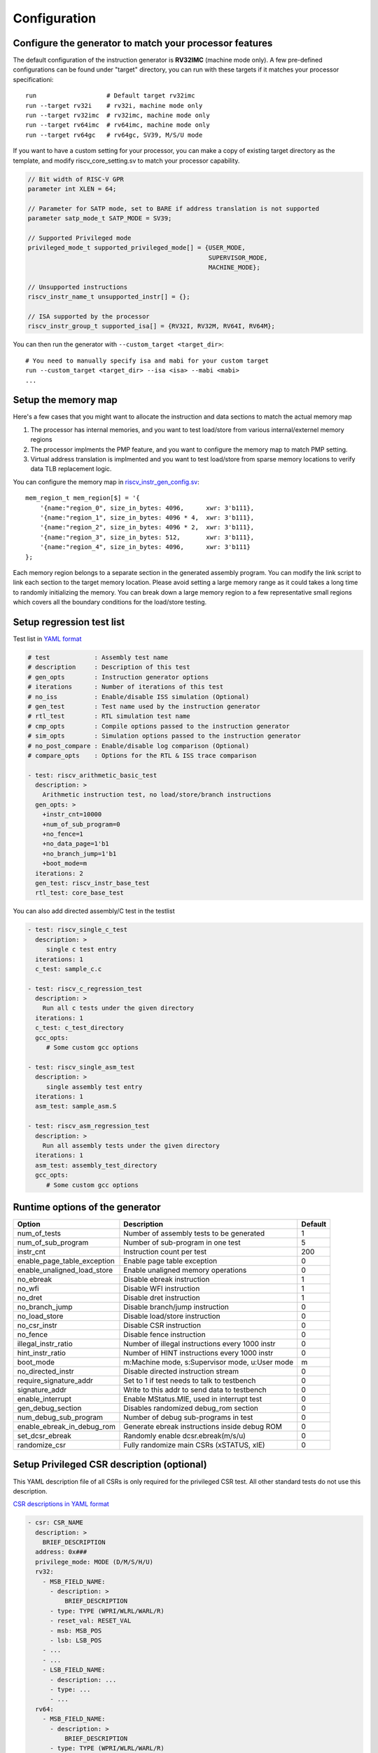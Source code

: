 Configuration
=============

Configure the generator to match your processor features
--------------------------------------------------------

The default configuration of the instruction generator is **RV32IMC** (machine
mode only). A few pre-defined configurations can be found under "target" directory,
you can run with these targets if it matches your processor specificationi::

    run                   # Default target rv32imc
    run --target rv32i    # rv32i, machine mode only
    run --target rv32imc  # rv32imc, machine mode only
    run --target rv64imc  # rv64imc, machine mode only
    run --target rv64gc   # rv64gc, SV39, M/S/U mode

If you want to have a custom setting for your processor, you can make a copy of
existing target directory as the template, and modify riscv_core_setting.sv to
match your processor capability.

.. code-block:: verilog

    // Bit width of RISC-V GPR
    parameter int XLEN = 64;

    // Parameter for SATP mode, set to BARE if address translation is not supported
    parameter satp_mode_t SATP_MODE = SV39;

    // Supported Privileged mode
    privileged_mode_t supported_privileged_mode[] = {USER_MODE,
                                                     SUPERVISOR_MODE,
                                                     MACHINE_MODE};

    // Unsupported instructions
    riscv_instr_name_t unsupported_instr[] = {};

    // ISA supported by the processor
    riscv_instr_group_t supported_isa[] = {RV32I, RV32M, RV64I, RV64M};

You can then run the generator with ``--custom_target <target_dir>``::

    # You need to manually specify isa and mabi for your custom target
    run --custom_target <target_dir> --isa <isa> --mabi <mabi>
    ...

Setup the memory map
--------------------

Here's a few cases that you might want to allocate the instruction and data
sections to match the actual memory map

1.  The processor has internal memories, and you want to test load/store from
    various internal/externel memory regions
2.  The processor implments the PMP feature, and you want to configure the memory
    map to match PMP setting.
3.  Virtual address translation is implmented and you want to test load/store from
    sparse memory locations to verify data TLB replacement logic.

You can configure the memory map in `riscv_instr_gen_config.sv`_::

    mem_region_t mem_region[$] = '{
        '{name:"region_0", size_in_bytes: 4096,      xwr: 3'b111},
        '{name:"region_1", size_in_bytes: 4096 * 4,  xwr: 3'b111},
        '{name:"region_2", size_in_bytes: 4096 * 2,  xwr: 3'b111},
        '{name:"region_3", size_in_bytes: 512,       xwr: 3'b111},
        '{name:"region_4", size_in_bytes: 4096,      xwr: 3'b111}
    };

Each memory region belongs to a separate section in the generated assembly
program. You can modify the link script to link each section to the target
memory location. Please avoid setting a large memory range as it could takes a
long time to randomly initializing the memory. You can break down a large memory
region to a few representative small regions which covers all the boundary
conditions for the load/store testing.

.. _riscv_instr_gen_config.sv: https://github.com/google/riscv-dv/blob/master/src/riscv_instr_gen_config.sv

Setup regression test list
--------------------------

Test list in `YAML format`_

.. code-block:: yaml

    # test            : Assembly test name
    # description     : Description of this test
    # gen_opts        : Instruction generator options
    # iterations      : Number of iterations of this test
    # no_iss          : Enable/disable ISS simulation (Optional)
    # gen_test        : Test name used by the instruction generator
    # rtl_test        : RTL simulation test name
    # cmp_opts        : Compile options passed to the instruction generator
    # sim_opts        : Simulation options passed to the instruction generator
    # no_post_compare : Enable/disable log comparison (Optional)
    # compare_opts    : Options for the RTL & ISS trace comparison

    - test: riscv_arithmetic_basic_test
      description: >
        Arithmetic instruction test, no load/store/branch instructions
      gen_opts: >
        +instr_cnt=10000
        +num_of_sub_program=0
        +no_fence=1
        +no_data_page=1'b1
        +no_branch_jump=1'b1
        +boot_mode=m
      iterations: 2
      gen_test: riscv_instr_base_test
      rtl_test: core_base_test

.. _YAML format: https://github.com/google/riscv-dv/blob/master/yaml/base_testlist.yaml

You can also add directed assembly/C test in the testlist

.. code-block:: yaml

    - test: riscv_single_c_test
      description: >
         single c test entry
      iterations: 1
      c_test: sample_c.c

    - test: riscv_c_regression_test
      description: >
        Run all c tests under the given directory
      iterations: 1
      c_test: c_test_directory
      gcc_opts:
         # Some custom gcc options

    - test: riscv_single_asm_test
      description: >
         single assembly test entry
      iterations: 1
      asm_test: sample_asm.S

    - test: riscv_asm_regression_test
      description: >
        Run all assembly tests under the given directory
      iterations: 1
      asm_test: assembly_test_directory
      gcc_opts:
         # Some custom gcc options


Runtime options of the generator
--------------------------------
+-----------------------------+---------------------------------------------------+---------+
| Option                      | Description                                       | Default |
+=============================+===================================================+=========+
| num_of_tests                | Number of assembly tests to be generated          | 1       |
+-----------------------------+---------------------------------------------------+---------+
| num_of_sub_program          | Number of sub-program in one test                 | 5       |
+-----------------------------+---------------------------------------------------+---------+
| instr_cnt                   | Instruction count per test                        | 200     |
+-----------------------------+---------------------------------------------------+---------+
| enable_page_table_exception | Enable page table exception                       | 0       |
+-----------------------------+---------------------------------------------------+---------+
| enable_unaligned_load_store | Enable unaligned memory operations                | 0       |
+-----------------------------+---------------------------------------------------+---------+
| no_ebreak                   | Disable ebreak instruction                        | 1       |
+-----------------------------+---------------------------------------------------+---------+
| no_wfi                      | Disable WFI instruction                           | 1       |
+-----------------------------+---------------------------------------------------+---------+
| no_dret                     | Disable dret instruction                          | 1       |
+-----------------------------+---------------------------------------------------+---------+
| no_branch_jump              | Disable branch/jump instruction                   | 0       |
+-----------------------------+---------------------------------------------------+---------+
| no_load_store               | Disable load/store instruction                    | 0       |
+-----------------------------+---------------------------------------------------+---------+
| no_csr_instr                | Disable CSR instruction                           | 0       |
+-----------------------------+---------------------------------------------------+---------+
| no_fence                    | Disable fence instruction                         | 0       |
+-----------------------------+---------------------------------------------------+---------+
| illegal_instr_ratio         | Number of illegal instructions every 1000 instr   | 0       |
+-----------------------------+---------------------------------------------------+---------+
| hint_instr_ratio            | Number of HINT instructions every 1000 instr      | 0       |
+-----------------------------+---------------------------------------------------+---------+
| boot_mode                   | m:Machine mode, s:Supervisor mode, u:User mode    | m       |
+-----------------------------+---------------------------------------------------+---------+
| no_directed_instr           | Disable directed instruction stream               | 0       |
+-----------------------------+---------------------------------------------------+---------+
| require_signature_addr      | Set to 1 if test needs to talk to testbench       | 0       |
+-----------------------------+---------------------------------------------------+---------+
| signature_addr              | Write to this addr to send data to testbench      | 0       |
+-----------------------------+---------------------------------------------------+---------+
| enable_interrupt            | Enable MStatus.MIE, used in interrupt test        | 0       |
+-----------------------------+---------------------------------------------------+---------+
| gen_debug_section           | Disables randomized debug_rom section             | 0       |
+-----------------------------+---------------------------------------------------+---------+
| num_debug_sub_program       | Number of debug sub-programs in test              | 0       |
+-----------------------------+---------------------------------------------------+---------+
| enable_ebreak_in_debug_rom  | Generate ebreak instructions inside debug ROM     | 0       |
+-----------------------------+---------------------------------------------------+---------+
| set_dcsr_ebreak             | Randomly enable dcsr.ebreak(m/s/u)                | 0       |
+-----------------------------+---------------------------------------------------+---------+
| randomize_csr               | Fully randomize main CSRs (xSTATUS, xIE)          | 0       |
+-----------------------------+---------------------------------------------------+---------+

Setup Privileged CSR description (optional)
-------------------------------------------

This YAML description file of all CSRs is only required for the privileged CSR
test. All other standard tests do not use this description.

`CSR descriptions in YAML format`_

.. code-block:: yaml

    - csr: CSR_NAME
      description: >
        BRIEF_DESCRIPTION
      address: 0x###
      privilege_mode: MODE (D/M/S/H/U)
      rv32:
        - MSB_FIELD_NAME:
          - description: >
              BRIEF_DESCRIPTION
          - type: TYPE (WPRI/WLRL/WARL/R)
          - reset_val: RESET_VAL
          - msb: MSB_POS
          - lsb: LSB_POS
        - ...
        - ...
        - LSB_FIELD_NAME:
          - description: ...
          - type: ...
          - ...
      rv64:
        - MSB_FIELD_NAME:
          - description: >
              BRIEF_DESCRIPTION
          - type: TYPE (WPRI/WLRL/WARL/R)
          - reset_val: RESET_VAL
          - msb: MSB_POS
          - lsb: LSB_POS
        - ...
        - ...
        - LSB_FIELD_NAME:
          - description: ...
          - type: ...
          - ...

.. _CSR descriptions in YAML format: https://github.com/google/riscv-dv/blob/master/yaml/csr_template.yaml

To specify what ISA width should be generated in the test, simply include the
matching rv32/rv64/rv128 entry and fill in the appropriate CSR field entries.

Privileged CSR Test Generation (optional)
-----------------------------------------

The CSR generation script is located at `scripts/gen_csr_test.py`_.
The CSR test code that this script generates will execute every CSR instruction
on every processor implemented CSR, writing values to the CSR and then using a
prediction function to calculate a reference value that will be written into
another GPR. The reference value will then be compared to the value actually
stored in the CSR to determine whether to jump to the failure condition or
continue executing, allowing it to be completely self checking. This script has
been integrated with run.py. If you want to run it separately, you can get the
command reference with --help::

    python3 scripts/gen_csr_test.py --help

.. _scripts/gen_csr_test.py: https://github.com/google/riscv-dv/blob/master/scripts/gen_csr_test.py

Adding new instruction stream and test
~~~~~~~~~~~~~~~~~~~~~~~~~~~~~~~~~~~~~~

Please refer to src/src/riscv_load_store_instr_lib.sv for an example on how to
add a new instruction stream.
After the new instruction stream is created, you can use a runtime option to mix
it with random instructions::


    //+directed_instr_n=instr_sequence_name,frequency(number of insertions per 1000 instructions)
    +directed_instr_5=riscv_multi_page_load_store_instr_stream,4

    // An alternative command line options for directed instruction stream
    +stream_name_0=riscv_multi_page_load_store_instr_stream
    +stream_freq_0=4

Integrate a new ISS
~~~~~~~~~~~~~~~~~~~

You can add a new entry in `iss.yaml`_::

    - iss: new_iss_name
      path_var: ISS_PATH
      cmd: >
        <path_var>/iss_executable --isa=<variant> -l <elf>

Simulate with the new ISS::

    run --test riscv_arithmetic_basic_test --iss new_iss_name

.. _iss.yaml: https://github.com/google/riscv-dv/blob/master/yaml/iss.yaml
